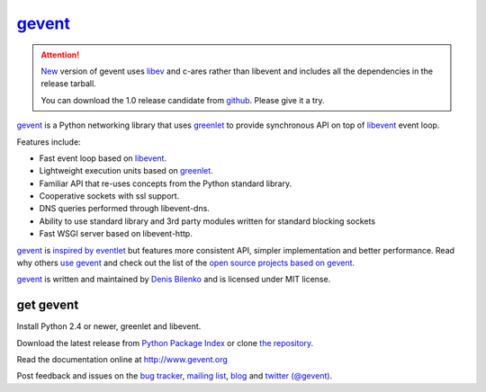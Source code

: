 gevent_
=======

.. attention::

  New_ version of gevent uses libev_ and c-ares rather than libevent and includes all the dependencies in the release tarball.

  You can download the 1.0 release candidate from `github`_. Please give it a try.

.. _github: https://github.com/SiteSupport/gevent/downloads
.. _libev: http://blog.gevent.org/2011/04/28/libev-and-libevent/
.. _New: https://bitbucket.org/denis/gevent/src/tip/changelog.rst#cl-7

gevent_ is a Python networking library that uses greenlet_ to provide synchronous API on top of libevent_ event loop.

Features include:

* Fast event loop based on libevent_.
* Lightweight execution units based on greenlet_.
* Familiar API that re-uses concepts from the Python standard library.
* Cooperative sockets with ssl support.
* DNS queries performed through libevent-dns.
* Ability to use standard library and 3rd party modules written for standard blocking sockets
* Fast WSGI server based on libevent-http.

gevent_ is `inspired by eventlet`_ but features more consistent API, simpler implementation and better performance. Read why others `use gevent`_ and check out the list of the `open source projects based on gevent`_.

gevent_ is written and maintained by `Denis Bilenko`_ and is licensed under MIT license.


get gevent
----------

Install Python 2.4 or newer, greenlet and libevent.

Download the latest release from `Python Package Index`_ or clone `the repository`_.

Read the documentation online at http://www.gevent.org

Post feedback and issues on the `bug tracker`_, `mailing list`_, blog_ and `twitter (@gevent)`_.


.. _gevent: http://www.gevent.org
.. _greenlet: http://codespeak.net/py/0.9.2/greenlet.html
.. _libevent: http://monkey.org/~provos/libevent/
.. _inspired by eventlet: http://blog.gevent.org/2010/02/27/why-gevent/
.. _use gevent: http://groups.google.com/group/gevent/browse_thread/thread/4de9703e5dca8271
.. _open source projects based on gevent: http://code.google.com/p/gevent/wiki/ProjectsUsingGevent
.. _Denis Bilenko: http://denisbilenko.com
.. _Python Package Index: http://pypi.python.org/pypi/gevent
.. _the repository: http://bitbucket.org/denis/gevent
.. _bug tracker: http://code.google.com/p/gevent/issues/list
.. _mailing list: http://groups.google.com/group/gevent
.. _blog: http://blog.gevent.org
.. _twitter (@gevent): http://twitter.com/gevent

